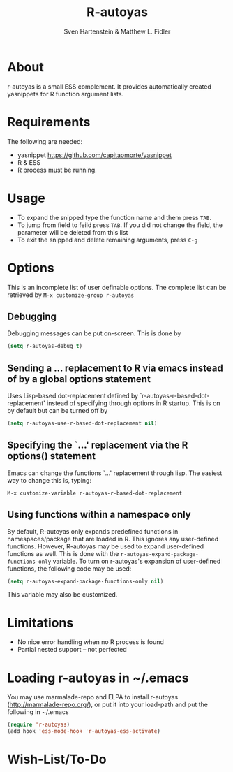 #+TITLE: R-autoyas
#+AUTHOR: Sven  Hartenstein & Matthew L. Fidler

* About
r-autoyas is a small ESS complement. It provides automatically created
yasnippets for R function argument lists.

* Requirements
The following are needed:
- yasnippet https://github.com/capitaomorte/yasnippet
- R & ESS
- R process must be running.
* Usage
- To expand the snipped type the function name and them press =TAB=.
- To jump from field to feild press =TAB=.  If you did not change the
  field, the parameter will be deleted from this list
- To exit the snipped and delete remaining arguments, press =C-g=
* Options
This is an incomplete list of user definable options.  The complete
list can be retrieved by 
=M-x customize-group r-autoyas=
** Debugging
Debugging messages can be put on-screen.  This is done by
#+BEGIN_SRC emacs-lisp
(setq r-autoyas-debug t)
#+END_SRC
** Sending a ... replacement to R via emacs instead of by a global options statement
Uses Lisp-based dot-replacement defined by
`r-autoyas-r-based-dot-replacement' instead of specifying through
options in R startup.  This is on by default but can be turned off by
#+BEGIN_SRC emacs-lisp
(setq r-autoyas-use-r-based-dot-replacement nil)
#+END_SRC
** Specifying the `...' replacement via the R options() statement
Emacs can change the functions `...' replacement through lisp.  The
easiest way to change this is, typing:

=M-x customize-variable r-autoyas-r-based-dot-replacement=
** Using functions within a namespace only
By default, R-autoyas only expands predefined functions in
namespaces/package that are loaded in R.  This ignores any
user-defined functions.  However, R-autoyas may be used to expand
user-defined functions as well.  This is done with the
=r-autoyas-expand-package-functions-only= variable.  To turn on
r-autoyas's expansion of user-defined functions, the following code
may be used:
#+BEGIN_SRC emacs-lisp
(setq r-autoyas-expand-package-functions-only nil)
#+END_SRC

This variable may also be customized.

* Limitations
- No nice error handling when no R process is found
- Partial nested support -- not perfected
* Loading r-autoyas in ~/.emacs
You may use marmalade-repo and ELPA to install r-autoyas
(http://marmalade-repo.org/), or put it into your load-path and put
the following in ~/.emacs

#+BEGIN_SRC emacs-lisp :results silent
(require 'r-autoyas)
(add hook 'ess-mode-hook 'r-autoyas-ess-activate)
#+END_SRC


#  LocalWords:  yasnippets autoyas ESS Hartenstein
* Wish-List/To-Do
